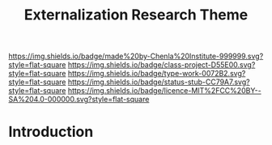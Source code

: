 #   -*- mode: org; fill-column: 60 -*-

#+TITLE: Externalization Research Theme
#+STARTUP: showall
#+TOC: headlines 4
#+PROPERTY: filename
:PROPERTIES:
:CUSTOM_ID: 
:Name:      /home/deerpig/proj/chenla/projects/theme-external.org
:Created:   2017-04-28T17:45@Prek Leap (11.642600N-104.919210W)
:ID:        4d6ade86-f67e-4d4d-8321-be50839a63ad
:VER:       551911154.045361314
:GEO:       48P-491193-1287029-15
:BXID:      proj:IFU6-1024
:Class:     project
:Type:      work
:Status:    stub
:Licence:   MIT/CC BY-SA 4.0
:END:

[[https://img.shields.io/badge/made%20by-Chenla%20Institute-999999.svg?style=flat-square]] 
[[https://img.shields.io/badge/class-project-D55E00.svg?style=flat-square]]
[[https://img.shields.io/badge/type-work-0072B2.svg?style=flat-square]]
[[https://img.shields.io/badge/status-stub-CC79A7.svg?style=flat-square]]
[[https://img.shields.io/badge/licence-MIT%2FCC%20BY--SA%204.0-000000.svg?style=flat-square]]


* Introduction

